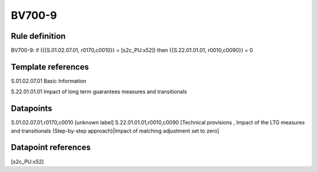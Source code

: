 =======
BV700-9
=======

Rule definition
---------------

BV700-9: if ({{S.01.02.07.01, r0170,c0010}} = [s2c_PU:x52]) then {{S.22.01.01.01, r0010,c0090}} = 0


Template references
-------------------

S.01.02.07.01 Basic Information

S.22.01.01.01 Impact of long term guarantees measures and transitionals


Datapoints
----------

S.01.02.07.01,r0170,c0010 [unknown label]
S.22.01.01.01,r0010,c0090 [Technical provisions , Impact of the LTG measures and transitionals (Step-by-step approach)|Impact of matching adjustment set to zero]



Datapoint references
--------------------

[s2c_PU:x52]